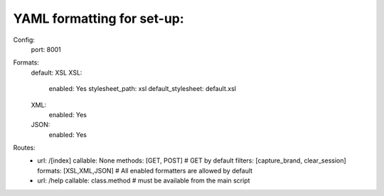 YAML formatting for set-up:
===========================

Config:
  port: 8001

Formats:
  default: XSL
  XSL:
    enabled: Yes
    stylesheet_path: xsl
    default_stylesheet: default.xsl
  XML:
    enabled: Yes
  JSON:
    enabled: Yes

Routes:
  - url: /[index]
    callable: None
    methods: [GET, POST] # GET by default
    filters: [capture_brand, clear_session]
    formats: [XSL,XML,JSON] # All enabled formatters are allowed by default
  - url: /help
    callable: class.method # must be available from the main script
